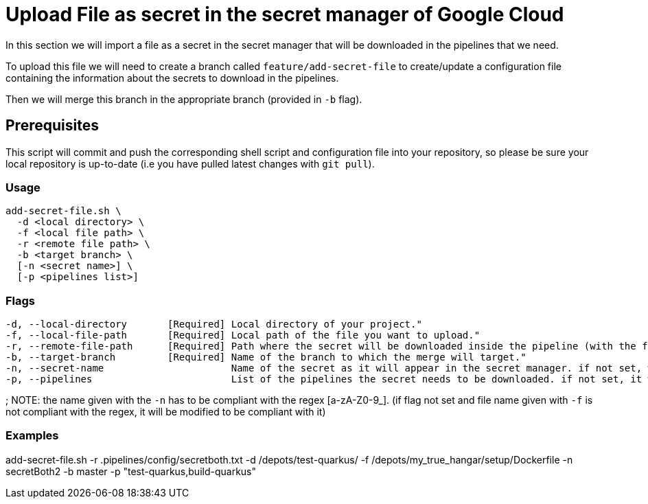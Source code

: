 = Upload File as secret in the secret manager of Google Cloud

In this section we will import a file as a secret in the secret manager that will be downloaded in the pipelines that we need.

To upload this file we will need to create a branch called `feature/add-secret-file` to create/update a configuration file containing the information about the secrets to download in the pipelines.

Then we will merge this branch in the appropriate branch (provided in `-b` flag).

== Prerequisites

This script will commit and push the corresponding shell script and configuration file into your repository, so please be sure your local repository is up-to-date (i.e you have pulled latest changes with `git pull`).

=== Usage

```
add-secret-file.sh \
  -d <local directory> \
  -f <local file path> \
  -r <remote file path> \
  -b <target branch> \
  [-n <secret name>] \
  [-p <pipelines list>]
```

=== Flags
```
-d, --local-directory       [Required] Local directory of your project."
-f, --local-file-path       [Required] Local path of the file you want to upload."
-r, --remote-file-path      [Required] Path where the secret will be downloaded inside the pipeline (with the file name)."
-b, --target-branch         [Required] Name of the branch to which the merge will target."
-n, --secret-name                      Name of the secret as it will appear in the secret manager. if not set, we use the name of the file given with '-f'."
-p, --pipelines                        List of the pipelines the secret needs to be downloaded. if not set, it will be downloaded for every pipeline.
```
;
NOTE: the name given with the `-n` has to be compliant with the regex [a-zA-Z0-9_]. (if flag not set and file name given with `-f` is not compliant with the regex, it will be modified to be compliant with it)

=== Examples

add-secret-file.sh -r .pipelines/config/secretboth.txt -d /depots/test-quarkus/ -f /depots/my_true_hangar/setup/Dockerfile -n secretBoth2 -b master -p "test-quarkus,build-quarkus"
